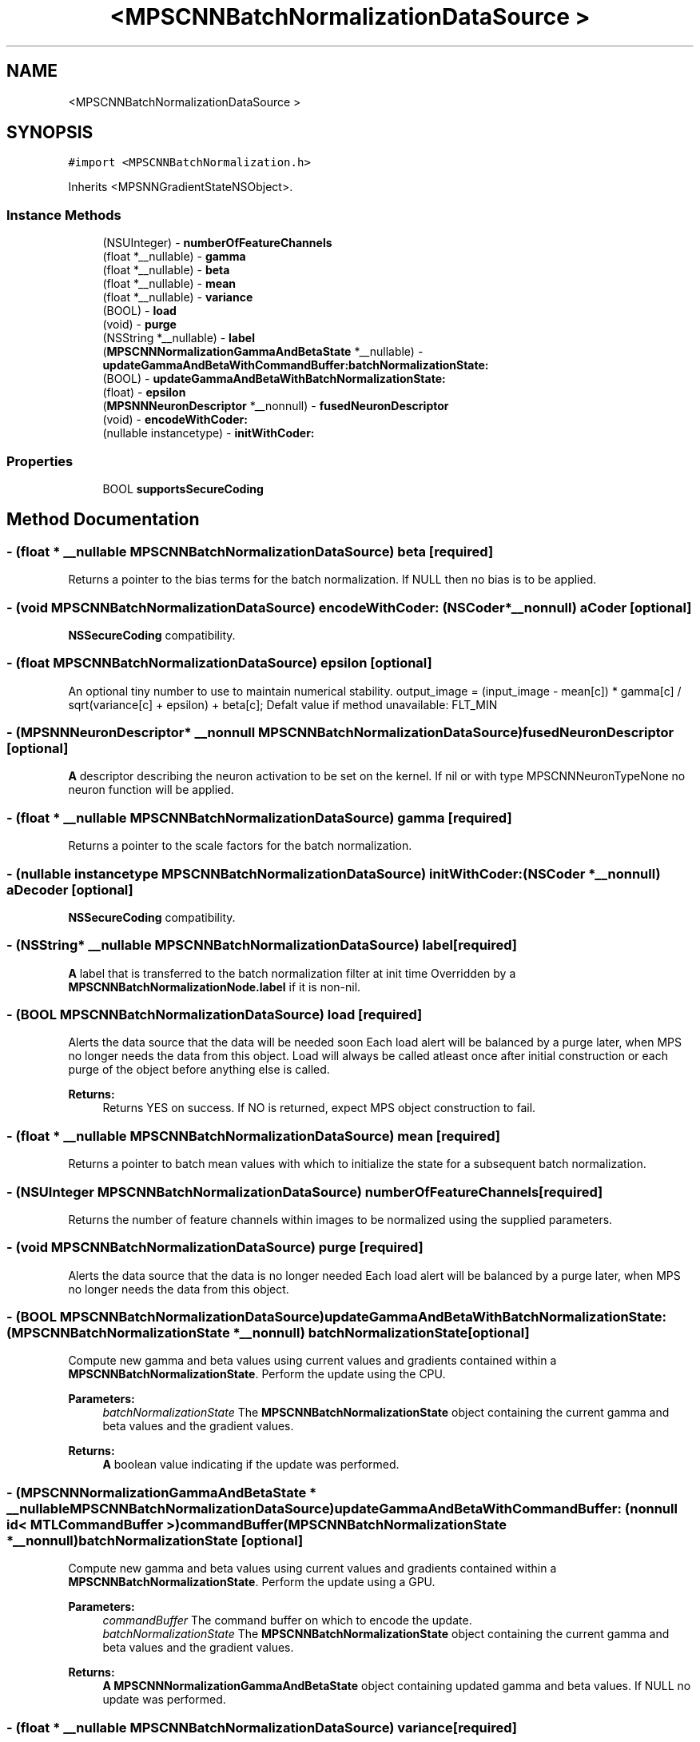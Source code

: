 .TH "<MPSCNNBatchNormalizationDataSource >" 3 "Sat May 12 2018" "Version MetalPerformanceShaders-116" "MetalPerformanceShaders.framework" \" -*- nroff -*-
.ad l
.nh
.SH NAME
<MPSCNNBatchNormalizationDataSource >
.SH SYNOPSIS
.br
.PP
.PP
\fC#import <MPSCNNBatchNormalization\&.h>\fP
.PP
Inherits <MPSNNGradientStateNSObject>\&.
.SS "Instance Methods"

.in +1c
.ti -1c
.RI "(NSUInteger) \- \fBnumberOfFeatureChannels\fP"
.br
.ti -1c
.RI "(float *__nullable) \- \fBgamma\fP"
.br
.ti -1c
.RI "(float *__nullable) \- \fBbeta\fP"
.br
.ti -1c
.RI "(float *__nullable) \- \fBmean\fP"
.br
.ti -1c
.RI "(float *__nullable) \- \fBvariance\fP"
.br
.ti -1c
.RI "(BOOL) \- \fBload\fP"
.br
.ti -1c
.RI "(void) \- \fBpurge\fP"
.br
.ti -1c
.RI "(NSString *__nullable) \- \fBlabel\fP"
.br
.ti -1c
.RI "(\fBMPSCNNNormalizationGammaAndBetaState\fP *__nullable) \- \fBupdateGammaAndBetaWithCommandBuffer:batchNormalizationState:\fP"
.br
.ti -1c
.RI "(BOOL) \- \fBupdateGammaAndBetaWithBatchNormalizationState:\fP"
.br
.ti -1c
.RI "(float) \- \fBepsilon\fP"
.br
.ti -1c
.RI "(\fBMPSNNNeuronDescriptor\fP *__nonnull) \- \fBfusedNeuronDescriptor\fP"
.br
.ti -1c
.RI "(void) \- \fBencodeWithCoder:\fP"
.br
.ti -1c
.RI "(nullable instancetype) \- \fBinitWithCoder:\fP"
.br
.in -1c
.SS "Properties"

.in +1c
.ti -1c
.RI "BOOL \fBsupportsSecureCoding\fP"
.br
.in -1c
.SH "Method Documentation"
.PP 
.SS "\- (float * __nullable \fBMPSCNNBatchNormalizationDataSource\fP) beta \fC [required]\fP"
Returns a pointer to the bias terms for the batch normalization\&. If NULL then no bias is to be applied\&. 
.SS "\- (void \fBMPSCNNBatchNormalizationDataSource\fP) encodeWithCoder: (NSCoder *__nonnull) aCoder\fC [optional]\fP"
\fBNSSecureCoding\fP compatibility\&. 
.SS "\- (float \fBMPSCNNBatchNormalizationDataSource\fP) epsilon \fC [optional]\fP"
An optional tiny number to use to maintain numerical stability\&.  output_image = (input_image - mean[c]) * gamma[c] / sqrt(variance[c] + epsilon) + beta[c]; Defalt value if method unavailable: FLT_MIN 
.SS "\- (\fBMPSNNNeuronDescriptor\fP* __nonnull \fBMPSCNNBatchNormalizationDataSource\fP) fusedNeuronDescriptor \fC [optional]\fP"
\fBA\fP descriptor describing the neuron activation to be set on the kernel\&. If nil or with type MPSCNNNeuronTypeNone no neuron function will be applied\&. 
.SS "\- (float * __nullable \fBMPSCNNBatchNormalizationDataSource\fP) gamma \fC [required]\fP"
Returns a pointer to the scale factors for the batch normalization\&. 
.SS "\- (nullable instancetype \fBMPSCNNBatchNormalizationDataSource\fP) initWithCoder: (NSCoder *__nonnull) aDecoder\fC [optional]\fP"
\fBNSSecureCoding\fP compatibility\&. 
.SS "\- (NSString* __nullable \fBMPSCNNBatchNormalizationDataSource\fP) label \fC [required]\fP"
\fBA\fP label that is transferred to the batch normalization filter at init time  Overridden by a \fBMPSCNNBatchNormalizationNode\&.label\fP if it is non-nil\&. 
.SS "\- (BOOL \fBMPSCNNBatchNormalizationDataSource\fP) load \fC [required]\fP"
Alerts the data source that the data will be needed soon  Each load alert will be balanced by a purge later, when MPS no longer needs the data from this object\&. Load will always be called atleast once after initial construction or each purge of the object before anything else is called\&. 
.PP
\fBReturns:\fP
.RS 4
Returns YES on success\&. If NO is returned, expect MPS object construction to fail\&. 
.RE
.PP

.SS "\- (float * __nullable \fBMPSCNNBatchNormalizationDataSource\fP) mean \fC [required]\fP"
Returns a pointer to batch mean values with which to initialize the state for a subsequent batch normalization\&. 
.SS "\- (NSUInteger \fBMPSCNNBatchNormalizationDataSource\fP) numberOfFeatureChannels \fC [required]\fP"
Returns the number of feature channels within images to be normalized using the supplied parameters\&. 
.SS "\- (void \fBMPSCNNBatchNormalizationDataSource\fP) purge \fC [required]\fP"
Alerts the data source that the data is no longer needed  Each load alert will be balanced by a purge later, when MPS no longer needs the data from this object\&. 
.SS "\- (BOOL \fBMPSCNNBatchNormalizationDataSource\fP) updateGammaAndBetaWithBatchNormalizationState: (\fBMPSCNNBatchNormalizationState\fP *__nonnull) batchNormalizationState\fC [optional]\fP"
Compute new gamma and beta values using current values and gradients contained within a \fBMPSCNNBatchNormalizationState\fP\&. Perform the update using the CPU\&.
.PP
\fBParameters:\fP
.RS 4
\fIbatchNormalizationState\fP The \fBMPSCNNBatchNormalizationState\fP object containing the current gamma and beta values and the gradient values\&.
.RE
.PP
\fBReturns:\fP
.RS 4
\fBA\fP boolean value indicating if the update was performed\&. 
.RE
.PP

.SS "\- (\fBMPSCNNNormalizationGammaAndBetaState\fP * __nullable \fBMPSCNNBatchNormalizationDataSource\fP) updateGammaAndBetaWithCommandBuffer: (nonnull id< MTLCommandBuffer >) commandBuffer(\fBMPSCNNBatchNormalizationState\fP *__nonnull) batchNormalizationState\fC [optional]\fP"
Compute new gamma and beta values using current values and gradients contained within a \fBMPSCNNBatchNormalizationState\fP\&. Perform the update using a GPU\&.
.PP
\fBParameters:\fP
.RS 4
\fIcommandBuffer\fP The command buffer on which to encode the update\&.
.br
\fIbatchNormalizationState\fP The \fBMPSCNNBatchNormalizationState\fP object containing the current gamma and beta values and the gradient values\&.
.RE
.PP
\fBReturns:\fP
.RS 4
\fBA\fP \fBMPSCNNNormalizationGammaAndBetaState\fP object containing updated gamma and beta values\&. If NULL no update was performed\&. 
.RE
.PP

.SS "\- (float * __nullable \fBMPSCNNBatchNormalizationDataSource\fP) variance \fC [required]\fP"
Returns a pointer to batch variance values with which to initialize the state for a subsequent batch normalization\&. 
.SH "Property Documentation"
.PP 
.SS "\- (BOOL \fBMPSCNNBatchNormalizationDataSource\fP) supportsSecureCoding\fC [read]\fP, \fC [optional]\fP, \fC [atomic]\fP, \fC [assign]\fP"
\fBNSSecureCoding\fP compatibility\&. 

.SH "Author"
.PP 
Generated automatically by Doxygen for MetalPerformanceShaders\&.framework from the source code\&.
